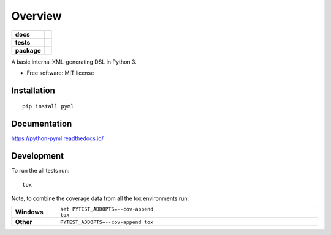 ========
Overview
========

.. start-badges

.. list-table::
    :stub-columns: 1

    * - docs
      - |docs|
    * - tests
      - | |travis|
        | |coveralls|
    * - package
      - | |version| |wheel| |supported-versions| |supported-implementations|
        | |commits-since|

.. |docs| image:: https://readthedocs.org/projects/python-pyml/badge/?style=flat
    :target: https://readthedocs.org/projects/python-pyml
    :alt: Documentation Status


.. |travis| image:: https://travis-ci.org/bluepython508/python-pyml.svg?branch=master
    :alt: Travis-CI Build Status
    :target: https://travis-ci.org/bluepython508/python-pyml

.. |coveralls| image:: https://coveralls.io/repos/bluepython508/python-pyml/badge.svg?branch=master&service=github
    :alt: Coverage Status
    :target: https://coveralls.io/r/bluepython508/python-pyml

.. |version| image:: https://img.shields.io/pypi/v/pyml.svg
    :alt: PyPI Package latest release
    :target: https://pypi.python.org/pypi/pyml

.. |commits-since| image:: https://img.shields.io/github/commits-since/bluepython508/python-pyml/v0.0.1.svg
    :alt: Commits since latest release
    :target: https://github.com/bluepython508/python-pyml/compare/v0.0.1...master

.. |wheel| image:: https://img.shields.io/pypi/wheel/pyml.svg
    :alt: PyPI Wheel
    :target: https://pypi.python.org/pypi/pyml

.. |supported-versions| image:: https://img.shields.io/pypi/pyversions/pyml.svg
    :alt: Supported versions
    :target: https://pypi.python.org/pypi/pyml

.. |supported-implementations| image:: https://img.shields.io/pypi/implementation/pyml.svg
    :alt: Supported implementations
    :target: https://pypi.python.org/pypi/pyml


.. end-badges

A basic internal XML-generating DSL in Python 3.

* Free software: MIT license

Installation
============

::

    pip install pyml

Documentation
=============


https://python-pyml.readthedocs.io/


Development
===========

To run the all tests run::

    tox

Note, to combine the coverage data from all the tox environments run:

.. list-table::
    :widths: 10 90
    :stub-columns: 1

    - - Windows
      - ::

            set PYTEST_ADDOPTS=--cov-append
            tox

    - - Other
      - ::

            PYTEST_ADDOPTS=--cov-append tox
